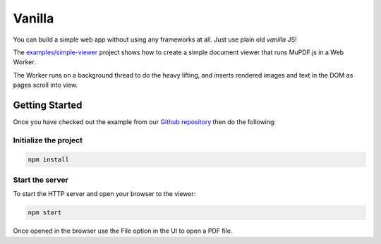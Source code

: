 Vanilla
=======

You can build a simple web app without using any frameworks at all. Just use plain old *vanilla* JS!

The `examples/simple-viewer <https://github.com/ArtifexSoftware/mupdf.js/tree/master/examples/simple-viewer>`_ project shows how to create a simple
document viewer that runs MuPDF.js in a Web Worker.

The Worker runs on a background thread to do the heavy lifting, and
inserts rendered images and text in the DOM as pages scroll into view.

Getting Started
---------------

Once you have checked out the example from our `Github repository <https://github.com/ArtifexSoftware/mupdf.js>`_ 
then do the following:


Initialize the project
~~~~~~~~~~~~~~~~~~~~~~

.. code-block:: bash

	npm install

Start the server
~~~~~~~~~~~~~~~~~~~~~~

To start the HTTP server and open your browser to the viewer:

.. code-block:: bash

	npm start


Once opened in the browser use the File option in the UI to open a PDF file.

